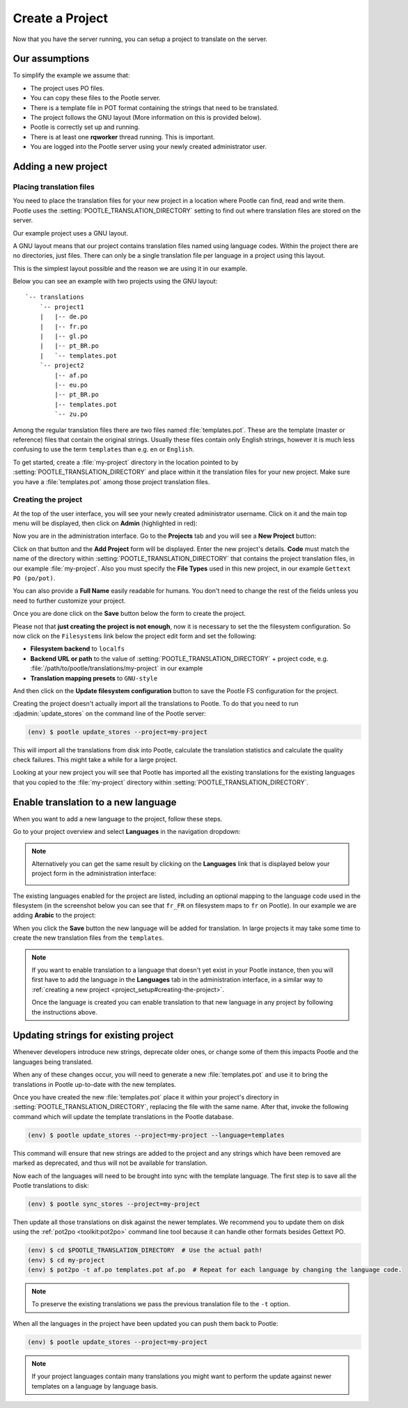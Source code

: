 .. _project_setup:

Create a Project
================

Now that you have the server running, you can setup a project to translate on
the server.


Our assumptions
---------------

To simplify the example we assume that:

- The project uses PO files.
- You can copy these files to the Pootle server.
- There is a template file in POT format containing the strings that need to be
  translated.
- The project follows the GNU layout (More information on this is provided
  below).
- Pootle is correctly set up and running.
- There is at least one **rqworker** thread running. This is important.
- You are logged into the Pootle server using your newly created administrator
  user.


.. _project_setup#add-new-project:

Adding a new project
--------------------


.. _project_setup#placing-translation-files:

Placing translation files
+++++++++++++++++++++++++

You need to place the translation files for your new project in a location
where Pootle can find, read and write them. Pootle uses the 
:setting:`POOTLE_TRANSLATION_DIRECTORY` setting to find out where translation
files are stored on the server.

.. note: By default this is the :file:`translations` directory within the
   Pootle codebase, which might be difficult for you to find depending on how
   you installed Pootle. So most likely you want to change this in your custom
   settings file.


Our example project uses a GNU layout.

A GNU layout means that our project contains translation files named using
language codes. Within the project there are no directories, just files. There
can only be a single translation file per language in a project using this
layout.

This is the simplest layout possible and the reason we are using it in our
example.

Below you can see an example with two projects using the GNU layout:

::

    `-- translations
        `-- project1
        |   |-- de.po
        |   |-- fr.po
        |   |-- gl.po
        |   |-- pt_BR.po
        |   `-- templates.pot
        `-- project2
            |-- af.po
            |-- eu.po
            |-- pt_BR.po
            |-- templates.pot
            `-- zu.po


Among the regular translation files there are two files named 
:file:`templates.pot`. These are the template (master or reference) files that
contain the original strings. Usually these files contain only English strings,
however it is much less confusing to use the term ``templates`` than e.g.
``en`` or ``English``.

To get started, create a :file:`my-project` directory in the location pointed
to by :setting:`POOTLE_TRANSLATION_DIRECTORY` and place within it the 
translation files for your new project. Make sure you have a
:file:`templates.pot` among those project translation files.


.. _project_setup#creating-the-project:

Creating the project
++++++++++++++++++++

At the top of the user interface, you will see your newly created administrator
username. Click on it and the main top menu will be displayed, then click on
**Admin** (highlighted in red):

.. image:: ../_static/accessing_admin_interface.png


Now you are in the administration interface. Go to the **Projects** tab and you
will see a **New Project** button:

.. image:: ../_static/add_project_button.png


Click on that button and the **Add Project** form will be displayed. Enter the
new project's details. **Code** must match the name of the directory within
:setting:`POOTLE_TRANSLATION_DIRECTORY` that contains the project translation
files, in our example :file:`my-project`. Also you must specify the
**File Types** used in this new project, in our example
``Gettext PO (po/pot)``.

You can also provide a **Full Name** easily readable for humans. You don't need
to change the rest of the fields unless you need to further customize your
project.

.. image:: ../_static/add_project_form.png


Once you are done click on the **Save** button below the form to create the
project.

Please not that **just creating the project is not enough**, now it is
necessary to set the the filesystem configuration. So now click on the
``Filesystems`` link below the project edit form and set the following:

.. image:: ../_static/pootle_fs_link.png


* **Filesystem backend** to ``localfs``
* **Backend URL or path** to the value of
  :setting:`POOTLE_TRANSLATION_DIRECTORY` + project code, e.g.
  :file:`/path/to/pootle/translations/my-project` in our example
* **Translation mapping presets** to ``GNU-style``

And then click on the **Update filesystem configuration** button to save the
Pootle FS configuration for the project.

Creating the project doesn't actually import all the translations to
Pootle. To do that you need to run :djadmin:`update_stores` on the command line
of the Pootle server:

.. code-block:: console

    (env) $ pootle update_stores --project=my-project


This will import all the translations from disk into Pootle, calculate the
translation statistics and calculate the quality check failures. This might
take a while for a large project.

Looking at your new project you will see that Pootle has imported all the
existing translations for the existing languages that you copied to the
:file:`my-project` directory within :setting:`POOTLE_TRANSLATION_DIRECTORY`.


.. _project_setup#initialize-new-tp:

Enable translation to a new language
------------------------------------

When you want to add a new language to the project, follow these steps.

Go to your project overview and select **Languages** in the navigation
dropdown:

.. image:: ../_static/languages_in_project_dropdown.png


.. note:: Alternatively you can get the same result by clicking on the
   **Languages** link that is displayed below your project form in the
   administration interface:

   .. image:: ../_static/project_form_bottom_links.png


The existing languages enabled for the project are listed, including an
optional mapping to the language code used in the filesystem (in the screenshot
below you can see that ``fr_FR`` on filesystem maps to ``fr`` on Pootle). In
our example we are adding **Arabic** to the project:

.. image:: ../_static/enable_new_tp_through_admin_UI.png


When you click the **Save** button the new language will be added for
translation. In large projects it may take some time to create the new
translation files from the ``templates``.

.. note:: If you want to enable translation to a language that doesn't yet
   exist in your Pootle instance, then you will first have to add the language
   in the **Languages** tab in the administration interface, in a similar way
   to :ref:`creating a new project <project_setup#creating-the-project>`.

   Once the language is created you can enable translation to that new language
   in any project by following the instructions above.


.. _project_setup#updating-strings:

Updating strings for existing project
-------------------------------------

Whenever developers introduce new strings, deprecate older ones, or change some
of them this impacts Pootle and the languages being translated.

When any of these changes occur, you will need to generate a new
:file:`templates.pot` and use it to bring the translations in Pootle up-to-date
with the new templates.

Once you have created the new :file:`templates.pot` place it within your
project's directory in :setting:`POOTLE_TRANSLATION_DIRECTORY`, replacing the
file with the same name. After that, invoke the following command which will
update the template translations in the Pootle database.

.. code-block:: console

    (env) $ pootle update_stores --project=my-project --language=templates


This command will ensure that new strings are added to the project and any
strings which have been removed are marked as deprecated, and thus will not be
available for translation.

Now each of the languages will need to be brought into sync with the template
language. The first step is to save all the Pootle translations to disk:

.. code-block:: console

    (env) $ pootle sync_stores --project=my-project


Then update all those translations on disk against the newer templates. We
recommend you to update them on disk using the :ref:`pot2po <toolkit:pot2po>`
command line tool because it can handle other formats besides Gettext PO.

.. code-block:: console

    (env) $ cd $POOTLE_TRANSLATION_DIRECTORY  # Use the actual path!
    (env) $ cd my-project
    (env) $ pot2po -t af.po templates.pot af.po  # Repeat for each language by changing the language code.


.. note:: To preserve the existing translations we pass the previous
   translation file to the ``-t`` option.


When all the languages in the project have been updated you can push them back
to Pootle:

.. code-block:: console

    (env) $ pootle update_stores --project=my-project


.. note:: If your project languages contain many translations you might want to
   perform the update against newer templates on a language by language basis.
